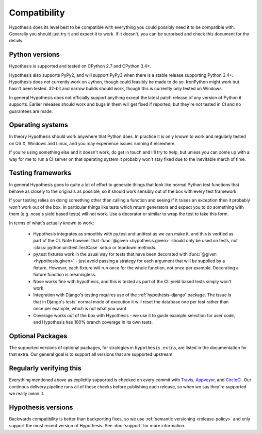 =============
Compatibility
=============

Hypothesis does its level best to be compatible with everything you could
possibly need it to be compatible with. Generally you should just try it and
expect it to work. If it doesn't, you can be surprised and check this document
for the details.

---------------
Python versions
---------------

Hypothesis is supported and tested on CPython 2.7 and CPython 3.4+.

Hypothesis also supports PyPy2, and will support PyPy3 when there is a stable
release supporting Python 3.4+.  Hypothesis does not currently work on Jython,
though could feasibly be made to do so. IronPython might work but hasn't been
tested.  32-bit and narrow builds should work, though this is currently only
tested on Windows.

In general Hypothesis does not officially support anything except the latest
patch release of any version of Python it supports. Earlier releases should work
and bugs in them will get fixed if reported, but they're not tested in CI and
no guarantees are made.

-----------------
Operating systems
-----------------

In theory Hypothesis should work anywhere that Python does. In practice it is
only known to work and regularly tested on OS X, Windows and Linux, and you may
experience issues running it elsewhere.

If you're using something else and it doesn't work, do get in touch and I'll try
to help, but unless you can come up with a way for me to run a CI server on that
operating system it probably won't stay fixed due to the inevitable march of time.

------------------
Testing frameworks
------------------

In general Hypothesis goes to quite a lot of effort to generate things that
look like normal Python test functions that behave as closely to the originals
as possible, so it should work sensibly out of the box with every test framework.

If your testing relies on doing something other than calling a function and seeing
if it raises an exception then it probably *won't* work out of the box. In particular
things like tests which return generators and expect you to do something with them
(e.g. nose's yield based tests) will not work. Use a decorator or similar to wrap the
test to take this form.

In terms of what's actually *known* to work:

  * Hypothesis integrates as smoothly with py.test and unittest as we can make it,
    and this is verified as part of the CI.
    Note however that :func:`@given <hypothesis.given>` should only be used on
    tests, not :class:`python:unittest.TestCase` setup or teardown methods.
  * py.test fixtures work in the usual way for tests that have been decorated
    with :func:`@given <hypothesis.given>` - just avoid passing a strategy for
    each argument that will be supplied by a fixture.  However, each fixture
    will run once for the whole function, not once per example.  Decorating a
    fixture function is meaningless.
  * Nose works fine with hypothesis, and this is tested as part of the CI. yield based
    tests simply won't work.
  * Integration with Django's testing requires use of the :ref:`hypothesis-django` package.
    The issue is that in Django's tests' normal mode of execution it will reset the
    database one per test rather than once per example, which is not what you want.
  * Coverage works out of the box with Hypothesis - we use it to guide example
    selection for user code, and Hypothesis has 100% branch coverage in its own tests.

-----------------
Optional Packages
-----------------

The supported versions of optional packages, for strategies in ``hypothesis.extra``,
are listed in the documentation for that extra.  Our general goal is to support
all versions that are supported upstream.

------------------------
Regularly verifying this
------------------------

Everything mentioned above as explicitly supported is checked on every commit
with `Travis <https://travis-ci.org/HypothesisWorks/hypothesis-python>`_,
`Appveyor <https://ci.appveyor.com/project/DRMacIver/hypothesis-python/>`_, and
`CircleCI <https://circleci.com/gh/HypothesisWorks/hypothesis-python>`_.
Our continous delivery pipeline runs all of these checks before publishing
each release, so when we say they're supported we really mean it.

-------------------
Hypothesis versions
-------------------

Backwards compatibility is better than backporting fixes, so we use
:ref:`semantic versioning <release-policy>` and only support the most recent
version of Hypothesis.  See :doc:`support` for more information.
